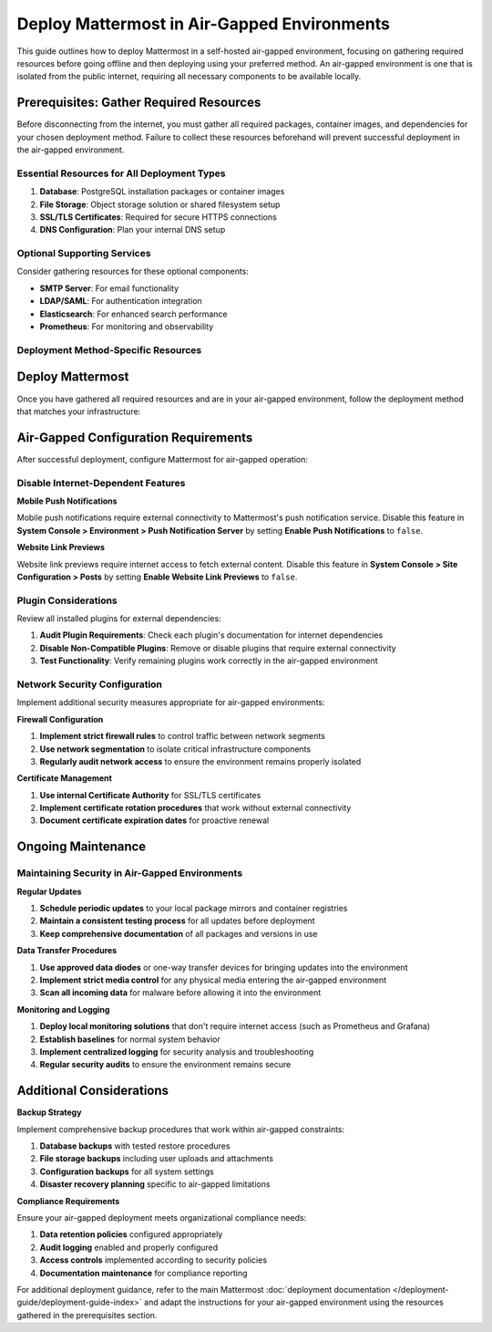 Deploy Mattermost in Air-Gapped Environments
==============================================

This guide outlines how to deploy Mattermost in a self-hosted air-gapped environment, focusing on gathering required resources before going offline and then deploying using your preferred method. An air-gapped environment is one that is isolated from the public internet, requiring all necessary components to be available locally.

Prerequisites: Gather Required Resources
----------------------------------------

Before disconnecting from the internet, you must gather all required packages, container images, and dependencies for your chosen deployment method. Failure to collect these resources beforehand will prevent successful deployment in the air-gapped environment.

Essential Resources for All Deployment Types
~~~~~~~~~~~~~~~~~~~~~~~~~~~~~~~~~~~~~~~~~~~~~

1. **Database**: PostgreSQL installation packages or container images
2. **File Storage**: Object storage solution or shared filesystem setup
3. **SSL/TLS Certificates**: Required for secure HTTPS connections
4. **DNS Configuration**: Plan your internal DNS setup

Optional Supporting Services
~~~~~~~~~~~~~~~~~~~~~~~~~~~~

Consider gathering resources for these optional components:

- **SMTP Server**: For email functionality
- **LDAP/SAML**: For authentication integration  
- **Elasticsearch**: For enhanced search performance
- **Prometheus**: For monitoring and observability

Deployment Method-Specific Resources
~~~~~~~~~~~~~~~~~~~~~~~~~~~~~~~~~~~~

.. tab:: Linux (Tarball)

    **Required Downloads:**
    
    - Mattermost Server tarball: https://releases.mattermost.com/
    - PostgreSQL packages for your Linux distribution
    - Any additional system dependencies
    
    **Recommended Setup:**
    
    - Create a local package mirror for ongoing updates
    - See `DigitalOcean's guide <https://www.digitalocean.com/community/tutorials/how-to-set-up-a-local-apt-repository-with-reprepro>`_ for APT repositories
    - For RHEL/CentOS: Use ``reposync`` to create local YUM repositories

.. tab:: Kubernetes

    **Required Container Images:**
    
    - ``mattermost/mattermost-enterprise-edition:latest`` (or specific version)
    - ``postgres:15`` (or your preferred PostgreSQL version)
    - Any additional images for your storage solution
    
    **Container Registry Setup:**
    
    - Set up a private container registry before going offline
    - See `DigitalOcean Container Registry guide <https://www.digitalocean.com/community/developer-center/how-to-set-up-digitalocean-container-registry>`_ for setup instructions
    - Alternative: Use Harbor for advanced features: https://goharbor.io/
    
    **Additional Resources:**
    
    - Kubernetes manifests or Helm charts
    - kubectl and helm binaries if not already installed

.. tab:: Docker

    **Required Container Images:**
    
    - ``mattermost/mattermost-enterprise-edition:latest`` (or specific version)
    - ``postgres:15`` (or your preferred PostgreSQL version)
    - Any additional images for your storage solution
    
    **Container Registry Setup:**
    
    - Set up a private container registry before going offline
    - See `DigitalOcean Container Registry guide <https://www.digitalocean.com/community/developer-center/how-to-set-up-digitalocean-container-registry>`_ for setup instructions
    - Alternative: Use Harbor for advanced features: https://goharbor.io/
    
    **Additional Resources:**
    
    - Docker Compose files
    - Docker engine installation packages if not already installed

Deploy Mattermost
-----------------

Once you have gathered all required resources and are in your air-gapped environment, follow the deployment method that matches your infrastructure:

.. tab:: Linux (Tarball)

    Follow the standard Mattermost Linux installation process using your gathered resources:
    
    1. **Install Dependencies**: Use your local package mirror to install PostgreSQL and other dependencies
    2. **Deploy Mattermost**: Follow the :doc:`Linux installation guide </deployment-guide/server/production-install-ubuntu>` using your downloaded tarball
    3. **Configure Database**: Set up PostgreSQL using local packages
    4. **Configure File Storage**: Implement your chosen storage solution

.. tab:: Kubernetes

    Deploy using your private container registry:
    
    1. **Configure Registry Access**: Set up Kubernetes to use your private registry
    2. **Deploy Database**: Install PostgreSQL using images from your private registry
    3. **Deploy Mattermost**: Follow the :doc:`Kubernetes deployment guide </deployment-guide/kubernetes>` with your private registry images
    4. **Configure Storage**: Set up persistent volumes for file storage

.. tab:: Docker

    Deploy using your private container registry:
    
    1. **Configure Docker**: Set up Docker to use your private registry
    2. **Deploy with Compose**: Follow the :doc:`Docker deployment guide </deployment-guide/server/production-docker-setup>` using your private registry images
    3. **Configure Storage**: Set up volumes for database and file storage

Air-Gapped Configuration Requirements
-------------------------------------

After successful deployment, configure Mattermost for air-gapped operation:

Disable Internet-Dependent Features
~~~~~~~~~~~~~~~~~~~~~~~~~~~~~~~~~~~

**Mobile Push Notifications**

Mobile push notifications require external connectivity to Mattermost's push notification service. Disable this feature in **System Console > Environment > Push Notification Server** by setting **Enable Push Notifications** to ``false``.

**Website Link Previews**

Website link previews require internet access to fetch external content. Disable this feature in **System Console > Site Configuration > Posts** by setting **Enable Website Link Previews** to ``false``.

Plugin Considerations
~~~~~~~~~~~~~~~~~~~~~

Review all installed plugins for external dependencies:

1. **Audit Plugin Requirements**: Check each plugin's documentation for internet dependencies
2. **Disable Non-Compatible Plugins**: Remove or disable plugins that require external connectivity
3. **Test Functionality**: Verify remaining plugins work correctly in the air-gapped environment

Network Security Configuration
~~~~~~~~~~~~~~~~~~~~~~~~~~~~~~

Implement additional security measures appropriate for air-gapped environments:

**Firewall Configuration**

1. **Implement strict firewall rules** to control traffic between network segments
2. **Use network segmentation** to isolate critical infrastructure components
3. **Regularly audit network access** to ensure the environment remains properly isolated

**Certificate Management**

1. **Use internal Certificate Authority** for SSL/TLS certificates
2. **Implement certificate rotation procedures** that work without external connectivity
3. **Document certificate expiration dates** for proactive renewal

Ongoing Maintenance
-------------------

Maintaining Security in Air-Gapped Environments
~~~~~~~~~~~~~~~~~~~~~~~~~~~~~~~~~~~~~~~~~~~~~~~

**Regular Updates**

1. **Schedule periodic updates** to your local package mirrors and container registries
2. **Maintain a consistent testing process** for all updates before deployment
3. **Keep comprehensive documentation** of all packages and versions in use

**Data Transfer Procedures**

1. **Use approved data diodes** or one-way transfer devices for bringing updates into the environment
2. **Implement strict media control** for any physical media entering the air-gapped environment
3. **Scan all incoming data** for malware before allowing it into the environment

**Monitoring and Logging**

1. **Deploy local monitoring solutions** that don't require internet access (such as Prometheus and Grafana)
2. **Establish baselines** for normal system behavior
3. **Implement centralized logging** for security analysis and troubleshooting
4. **Regular security audits** to ensure the environment remains secure

Additional Considerations
-------------------------

**Backup Strategy**

Implement comprehensive backup procedures that work within air-gapped constraints:

1. **Database backups** with tested restore procedures
2. **File storage backups** including user uploads and attachments
3. **Configuration backups** for all system settings
4. **Disaster recovery planning** specific to air-gapped limitations

**Compliance Requirements**

Ensure your air-gapped deployment meets organizational compliance needs:

1. **Data retention policies** configured appropriately
2. **Audit logging** enabled and properly configured
3. **Access controls** implemented according to security policies
4. **Documentation maintenance** for compliance reporting

For additional deployment guidance, refer to the main Mattermost :doc:`deployment documentation </deployment-guide/deployment-guide-index>` and adapt the instructions for your air-gapped environment using the resources gathered in the prerequisites section.